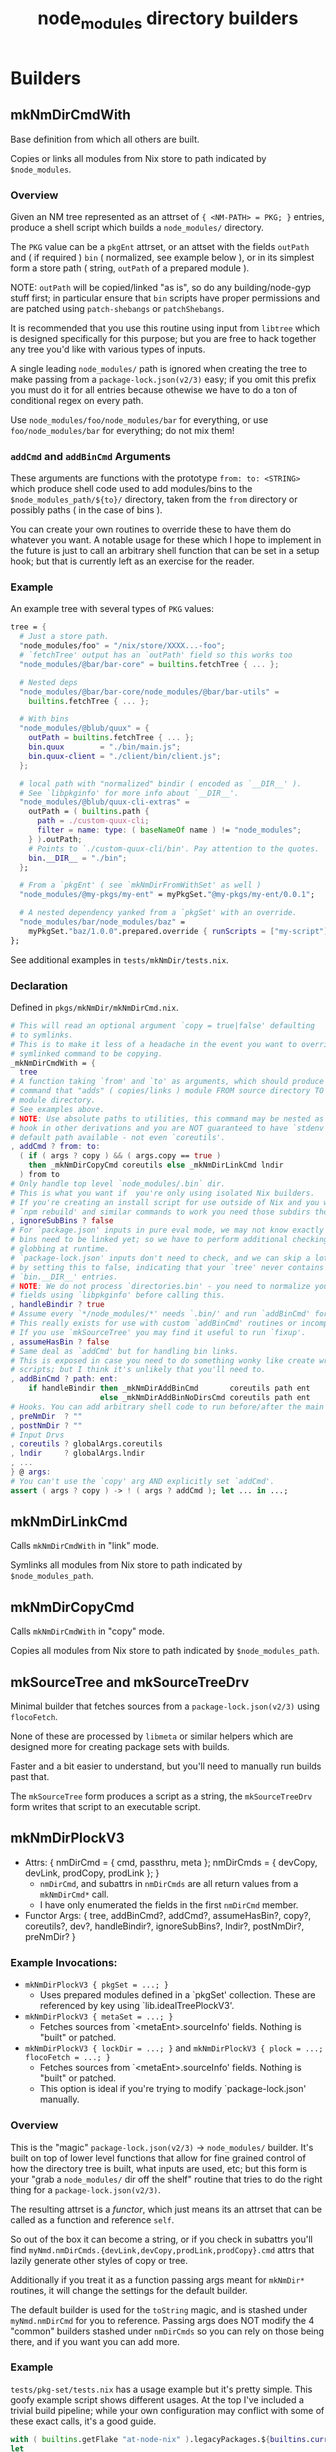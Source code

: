 #+TITLE: node_modules directory builders


* Builders
** mkNmDirCmdWith
Base definition from which all others are built.

Copies or links all modules from Nix store to path indicated by =$node_modules=.

*** Overview
Given an NM tree represented as an attrset of ~{ <NM-PATH> = PKG; }~ entries, produce a shell script which builds a =node_modules/= directory.

The =PKG= value can be a =pkgEnt= attrset, or an attset with the fields =outPath= and ( if required ) =bin= ( normalized, see example below ), or in its simplest form a store path ( string, =outPath= of a prepared module ).

NOTE: =outPath= will be copied/linked "as is", so do any building/node-gyp stuff first; in particular ensure that =bin= scripts have proper permissions and are patched using =patch-shebangs= or =patchShebangs=.

It is recommended that you use this routine using input from =libtree= which is designed specifically for this purpose; but you are free to hack together any tree you'd like with various types of inputs.

A single leading ~node_modules/~ path is ignored when creating the tree to make passing from a =package-lock.json(v2/3)= easy; if you omit this prefix you must do it for all entries because othewise we have to do a ton of conditional regex on every path.

Use ~node_modules/foo/node_modules/bar~ for everything, or use ~foo/node_modules/bar~ for everything; do not mix them!

*** =addCmd= and =addBinCmd= Arguments
These arguments are functions with the prototype ~from: to: <STRING>~ which produce shell code used to add modules/bins to the ~$node_modules_path/${to}/~ directory, taken from the =from= directory or possibly paths ( in the case of bins ).

You can create your own routines to override these to have them do whatever you want.
A notable usage for these which I hope to implement in the future is just to call an arbitrary shell function that can be set in a setup hook; but that is currently left as an exercise for the reader.

*** Example
An example tree with several types of =PKG= values:

#+BEGIN_SRC nix
  tree = {
    # Just a store path.
    "node_modules/foo" = "/nix/store/XXXX...-foo";
    # `fetchTree' output has an `outPath' field so this works too
    "node_modules/@bar/bar-core" = builtins.fetchTree { ... };

    # Nested deps
    "node_modules/@bar/bar-core/node_modules/@bar/bar-utils" =
      builtins.fetchTree { ... };

    # With bins
    "node_modules/@blub/quux" = {
      outPath = builtins.fetchTree { ... };
      bin.quux        = "./bin/main.js";
      bin.quux-client = "./client/bin/client.js";
    };

    # local path with "normalized" bindir ( encoded as `__DIR__' ).
    # See `libpkginfo' for more info about `__DIR__'.
    "node_modules/@blub/quux-cli-extras" =
      outPath = ( builtins.path {
        path = ./custom-quux-cli;
        filter = name: type: ( baseNameOf name ) != "node_modules";
      } ).outPath;
      # Points to `./custom-quux-cli/bin'. Pay attention to the quotes.
      bin.__DIR__ = "./bin";
    };

    # From a `pkgEnt' ( see `mkNmDirFromWithSet' as well )
    "node_modules/@my-pkgs/my-ent" = myPkgSet."@my-pkgs/my-ent/0.0.1";

    # A nested dependency yanked from a `pkgSet' with an override.
    "node_modules/bar/node_modules/baz" =
      myPkgSet."baz/1.0.0".prepared.override { runScripts = ["my-script"]; };
  };
#+END_SRC

See additional examples in ~tests/mkNmDir/tests.nix~.

*** Declaration
Defined in ~pkgs/mkNmDir/mkNmDirCmd.nix~.

#+BEGIN_SRC nix
  # This will read an optional argument `copy = true|false' defaulting
  # to symlinks.
  # This is to make it less of a headache in the event you want to override a
  # symlinked command to be copying.
  _mkNmDirCmdWith = {
    tree
  # A function taking `from' and `to' as arguments, which should produce a shell
  # command that "adds" ( copies/links ) module FROM source directory TO
  # module directory.
  # See examples above.
  # NOTE: Use absolute paths to utilities, this command may be nested as a
  # hook in other derivations and you are NOT guaranteed to have `stdenv'
  # default path available - not even `coreutils'.
  , addCmd ? from: to:
    ( if ( args ? copy ) && ( args.copy == true )
      then _mkNmDirCopyCmd coreutils else _mkNmDirLinkCmd lndir
    ) from to
  # Only handle top level `node_modules/.bin` dir.
  # This is what you want if  you're only using isolated Nix builders.
  # If you're creating an install script for use outside of Nix and you want
  # `npm rebuild' and similar commands to work you need those subdirs though.
  , ignoreSubBins ? false
  # For `package.json' inputs in pure eval mode, we may not know exactly which
  # bins need to be linked yet; so we have to perform additional checking and
  # globbing at runtime.
  # `package-lock.json' inputs don't need to check, and we can skip a lot of IO
  # by setting this to false, indicating that your `tree' never contains
  # `bin.__DIR__' entries.
  # NOTE: We do not process `directories.bin' - you need to normalize your tree
  # fields using `libpkginfo' before calling this.
  , handleBindir ? true
  # Assume every `*/node_modules/*' needs `.bin/' and run `addBinCmd' forall modules. 
  # This really exists for use with custom `addBinCmd' routines or incomplete metadata.
  # If you use `mkSourceTree' you may find it useful to run `fixup'. 
  , assumeHasBin ? false
  # Same deal as `addCmd' but for handling bin links.
  # This is exposed in case you need to do something wonky like create wrapper
  # scripts; but I think it's unlikely that you'll need to.
  , addBinCmd ? path: ent:
      if handleBindir then _mkNmDirAddBinCmd       coreutils path ent
                      else _mkNmDirAddBinNoDirsCmd coreutils path ent
  # Hooks. You can add arbitrary shell code to run before/after the main routine. 
  , preNmDir  ? ""
  , postNmDir ? ""
  # Input Drvs
  , coreutils ? globalArgs.coreutils
  , lndir     ? globalArgs.lndir
  , ...
  } @ args:
  # You can't use the `copy' arg AND explicitly set `addCmd'.
  assert ( args ? copy ) -> ! ( args ? addCmd ); let ... in ...;
#+END_SRC

** mkNmDirLinkCmd
Calls =mkNmDirCmdWith= in "link" mode.

Symlinks all modules from Nix store to path indicated by =$node_modules_path=. 

** mkNmDirCopyCmd
Calls =mkNmDirCmdWith= in "copy" mode.

Copies all modules from Nix store to path indicated by =$node_modules_path=.

** mkSourceTree and mkSourceTreeDrv
Minimal builder that fetches sources from a =package-lock.json(v2/3)= using =flocoFetch=.

None of these are processed by =libmeta= or similar helpers which are designed more for creating package sets with builds.

Faster and a bit easier to understand, but you'll need to manually run builds past that.

The =mkSourceTree= form produces a script as a string, the =mkSourceTreeDrv= form writes that script to an executable script.

** mkNmDirPlockV3
- Attrs: { nmDirCmd = { cmd, passthru, meta  }; nmDirCmds = { devCopy, devLink, prodCopy, prodLink }; }
  + =nmDirCmd=, and subattrs in =nmDirCmds= are all return values from a ~mkNmDirCmd*~ call.
  + I have only enumerated the fields in the first =nmDirCmd= member.
- Functor Args: { tree, addBinCmd?, addCmd?, assumeHasBin?, copy?, coreutils?, dev?, handleBindir?, ignoreSubBins?, lndir?, postNmDir?, preNmDir? }

*** Example Invocations:
- ~mkNmDirPlockV3 { pkgSet = ...; }~
  + Uses prepared modules defined in a `pkgSet' collection.
    These are referenced by key using `lib.idealTreePlockV3'.
- ~mkNmDirPlockV3 { metaSet = ...; }~
  + Fetches sources from `<metaEnt>.sourceInfo' fields. Nothing is "built" or patched.
- ~mkNmDirPlockV3 { lockDir = ...; }~ and ~mkNmDirPlockV3 { plock = ...; flocoFetch = ...; }~
  + Fetches sources from `<metaEnt>.sourceInfo' fields. Nothing is "built" or patched.
  + This option is ideal if you're trying to modify `package-lock.json' manually.

*** Overview
This is the "magic" ~package-lock.json(v2/3)~ -> ~node_modules/~ builder.
It's built on top of lower level functions that allow for fine grained
control of how the directory tree is built, what inputs are used, etc;
but this form is your "grab a ~node_modules/~ dir off the shelf" routine
that tries to do the right thing for a ~package-lock.json(v2/3)~.

The resulting attrset is a /functor/, which just means its an attrset that
can be called as a function and reference =self=.

So out of the box it can become a string, or if you check in subattrs you'll
find ~myNmd.nmDirCmds.{devLink,devCopy,prodLink,prodCopy}.cmd~ attrs that
lazily generate other styles of copy or tree.

Additionally if you treat it as a function passing args meant for ~mkNmDir*~
routines, it will change the settings for the default builder.

The default builder is used for the ~toString~ magic, and is stashed under
~myNmd.nmDirCmd~ for you to reference.
Passing args does NOT modify the 4 "common" builders stashed under =nmDirCmds=
so you can rely on those being there, and if you want you can add more.

*** Example
~tests/pkg-set/tests.nix~ has a usage example but it's pretty simple.
This goofy example script shows different usages.
At the top I've included a trivial build pipeline; while your own configuration may conflict with some of these exact calls, it's a good guide.

#+BEGIN_SRC nix
with ( builtins.getFlake "at-node-nix" ).legacyPackages.${builtins.currentSystem};
let
  metaSet = lib.libmeta.metaSetFromPlockV3 { lockDir = toString ./.; };
  pkgSet = builtins.mapAttrs ( path: metaEnt: let
    basePkgEnt = ( mkPkgEntSource metaEnt ) // { nmDirCmd = nmd; };
    doBins = runCommandNoCC basePkgEnt.meta.names.prepared {
      src = basePkgEnt.source;
      # The version on `node-js' that we can't `patchShebangs' to use.
      buildInputs = [nodejs-14_x jq];
    } ''
      cp -r -- "$src" "$out";
      cd "$out";
      mkdir -p .bin;
      jq -r '( .bin // {} )|to_entries[]|"ln -sr -- " + .value + "  ../.bin/" + .key'|sh;
      patchShebangs ../.bin;
    '';
   # NOTE: the calls here to "build" and "install" would not really work. 
   # See the `pkgEnt' and `pkgSet' docs for real advice on build pipelines. 
   in if basePkgEnt.meta.hasBuild         then buildPkgEnt   basePkgEnt else
      if basePkgEnt.meta.hasInstallScript then installPkgEnt basePkgEnt else
      if basePkgEnt.meta.hasBin           then doBins                   else
      basePkgEnt
  ) metaSet.__entries;
  nmd = mkNmDirPlockV3 {
    # Packages will be pulled from here when their "key" ( "<IDENT>/<VERSION>" )
    # matches an attribute in the set.
    inherit pkgSet;
    # Default settings. These are wiped out if you pass args again.
    copy = false;  # Symlink
    dev  = true;   # Include dev modules
  };
  installAnyScript = pkgsFor.writeText "install-nm" ''
    # Automatically converts to a string for current settings.
    installDevLink() {
      cat <<'EOF'|bash
        ${nmd}
        installNodeModules;
      EOF
    }
    # Referring to a stashed command
    installDevCopy() {
      cat <<'EOF'|bash
        ${nmd.nmDirCmds.devCopy.cmd}
        installNodeModules;
      EOF
    }
    # Generating a new command
    installProdLink() {
      cat <<'EOF'|bash
        ${nmd { dev = false; postNm = "echo 'Howdy';" }}
        installNodeModules;
      EOF
    }
    installProdCopy() {
      cat <<'EOF'|bash
        ${nmd { dev = false; copy = true; ignoreSubBins = true; }}
        installNodeModules;
      EOF
    }
    # Install modules to the current working directory.
    export node_modules_path="$PWD/node_modules";

    case "$*" in
      --link\ *\ --dev|--dev\ *\ --link)    installDevLink; ;;
      --copy\ *\ --dev|--dev\ *\ --copy)    installDevCopy; ;;
      --link\ *\ --prod|--prod\ *\ --link)  installProdLink; ;;
      --link\ *\ --prod|--prod\ *\ --link)  installProdLink; ;;
    esac
  '';
in installAnyScript
#+END_SRC

NOTE: The script above is very naive, it would include a large amount of redundant code; but it's here to illustrate basic usage. If you actually want to create a script like the one above it makes much more sense to make a simple wrapper around ~nix eval --raw --expr '...'|sh;~ to dump scripts.
